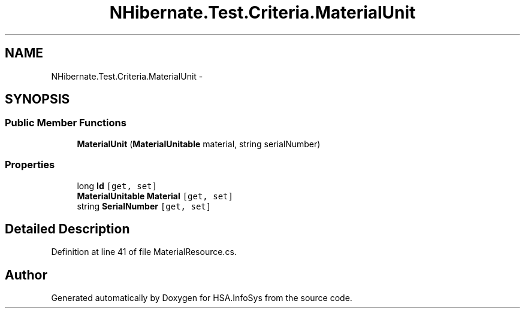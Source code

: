 .TH "NHibernate.Test.Criteria.MaterialUnit" 3 "Fri Jul 5 2013" "Version 1.0" "HSA.InfoSys" \" -*- nroff -*-
.ad l
.nh
.SH NAME
NHibernate.Test.Criteria.MaterialUnit \- 
.SH SYNOPSIS
.br
.PP
.SS "Public Member Functions"

.in +1c
.ti -1c
.RI "\fBMaterialUnit\fP (\fBMaterialUnitable\fP material, string serialNumber)"
.br
.in -1c
.SS "Properties"

.in +1c
.ti -1c
.RI "long \fBId\fP\fC [get, set]\fP"
.br
.ti -1c
.RI "\fBMaterialUnitable\fP \fBMaterial\fP\fC [get, set]\fP"
.br
.ti -1c
.RI "string \fBSerialNumber\fP\fC [get, set]\fP"
.br
.in -1c
.SH "Detailed Description"
.PP 
Definition at line 41 of file MaterialResource\&.cs\&.

.SH "Author"
.PP 
Generated automatically by Doxygen for HSA\&.InfoSys from the source code\&.
